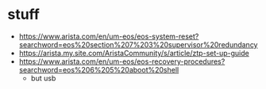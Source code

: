 * stuff

- https://www.arista.com/en/um-eos/eos-system-reset?searchword=eos%20section%207%203%20supervisor%20redundancy
- https://arista.my.site.com/AristaCommunity/s/article/ztp-set-up-guide
- https://www.arista.com/en/um-eos/eos-recovery-procedures?searchword=eos%206%205%20aboot%20shell
  - but usb

